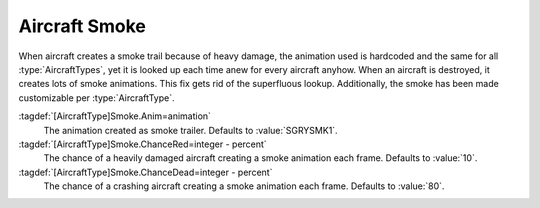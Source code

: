 .. index:: Aircraft; Smoke animation when damaged

Aircraft Smoke
~~~~~~~~~~~~~~

When aircraft creates a smoke trail because of heavy damage, the animation used
is hardcoded and the same for all :type:`AircraftTypes`, yet it is looked up
each time anew for every aircraft anyhow. When an aircraft is destroyed, it
creates lots of smoke animations. This fix gets rid of the superfluous lookup.
Additionally, the smoke has been made customizable per :type:`AircraftType`.

:tagdef:`[AircraftType]Smoke.Anim=animation`
  The animation created as smoke trailer. Defaults to :value:`SGRYSMK1`.

:tagdef:`[AircraftType]Smoke.ChanceRed=integer - percent`
  The chance of a heavily damaged aircraft creating a smoke animation each
  frame. Defaults to :value:`10`.

:tagdef:`[AircraftType]Smoke.ChanceDead=integer - percent`
  The chance of a crashing aircraft creating a smoke animation each frame.
  Defaults to :value:`80`.

.. versionadded:: 0.7
